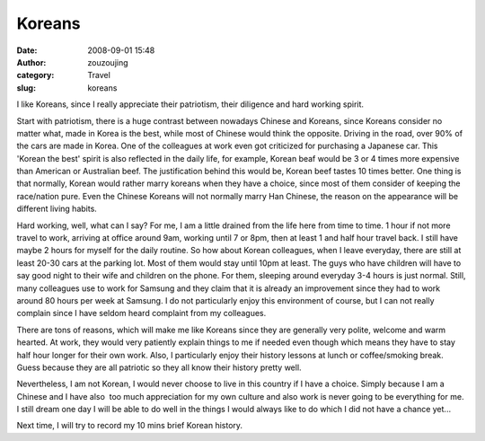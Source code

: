 Koreans
#######
:date: 2008-09-01 15:48
:author: zouzoujing
:category: Travel
:slug: koreans

I like Koreans, since I really appreciate their patriotism, their
diligence and hard working spirit.

Start with patriotism, there is a huge contrast between nowadays Chinese
and Koreans, since Koreans consider no matter what, made in Korea is the
best, while most of Chinese would think the opposite. Driving in the
road, over 90% of the cars are made in Korea. One of the colleagues at
work even got criticized for purchasing a Japanese car. This 'Korean the
best' spirit is also reflected in the daily life, for example, Korean
beaf would be 3 or 4 times more expensive than American or Australian
beef. The justification behind this would be, Korean beef tastes 10
times better. One thing is that normally, Korean would rather marry
koreans when they have a choice, since most of them consider of keeping
the race/nation pure. Even the Chinese Koreans will not normally marry
Han Chinese, the reason on the appearance will be different living
habits.

Hard working, well, what can I say? For me, I am a little drained from
the life here from time to time. 1 hour if not more travel to work,
arriving at office around 9am, working until 7 or 8pm, then at least 1
and half hour travel back. I still have maybe 2 hours for myself for the
daily routine. So how about Korean colleagues, when I leave everyday,
there are still at least 20-30 cars at the parking lot. Most of them
would stay until 10pm at least. The guys who have children will have to
say good night to their wife and children on the phone. For them,
sleeping around everyday 3-4 hours is just normal. Still, many
colleagues use to work for Samsung and they claim that it is already an
improvement since they had to work around 80 hours per week at Samsung.
I do not particularly enjoy this environment of course, but I can not
really complain since I have seldom heard complaint from my colleagues.

There are tons of reasons, which will make me like Koreans since they
are generally very polite, welcome and warm hearted. At work, they would
very patiently explain things to me if needed even though which means
they have to stay half hour longer for their own work. Also, I
particularly enjoy their history lessons at lunch or coffee/smoking
break. Guess because they are all patriotic so they all know their
history pretty well.

Nevertheless, I am not Korean, I would never choose to live in this
country if I have a choice. Simply because I am a Chinese and I have
also  too much appreciation for my own culture and also work is never
going to be everything for me. I still dream one day I will be able to
do well in the things I would always like to do which I did not have a
chance yet...

Next time, I will try to record my 10 mins brief Korean history.
